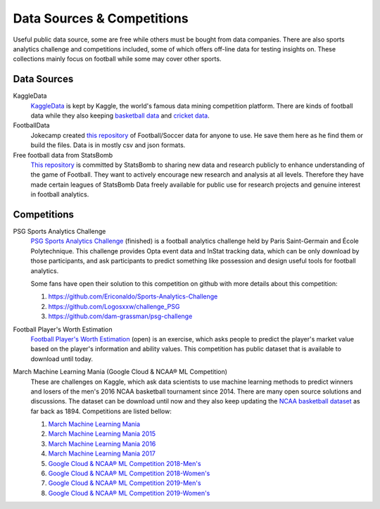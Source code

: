 .. Collections of public data source:
.. _data:

Data Sources & Competitions
===========================


Useful public data source, some are free while others must be bought from data companies. There are also sports analytics challenge and competitions included, some of which offers off-line data for testing insights on.
These collections mainly focus on football while some may cover other sports.

Data Sources
------------

KaggleData
    `KaggleData <https://www.kaggle.com/datasets?sortBy=votes&group=public&search=fifa&page=1&pageSize=20&size=all&filetype=all&license=all>`_ is kept by Kaggle, the world's famous data mining competition platform. There are kinds of football data while they also keeping `basketball data <https://www.kaggle.com/datasets?sortBy=votes&group=public&page=1&pageSize=20&size=all&filetype=all&license=all&tagids=2606>`_ and `cricket data <https://www.kaggle.com/datasets?sortBy=votes&group=public&page=1&pageSize=20&size=all&filetype=all&license=all&tagids=2610>`_.

FootballData
    Jokecamp created `this repository <https://github.com/jokecamp/FootballData>`_ of Football/Soccer data for anyone to use. He save them here as he find them or build the files. Data is in mostly csv and json formats.

Free football data from StatsBomb
    `This repository <https://github.com/statsbomb/open-data>`__ is committed by StatsBomb to sharing new data and research publicly to enhance understanding of the game of Football. They want to actively encourage new research and analysis at all levels. Therefore they have made certain leagues of StatsBomb Data freely available for public use for research projects and genuine interest in football analytics.
    

Competitions
------------

PSG Sports Analytics Challenge
    `PSG Sports Analytics Challenge <https://www.agorize.com/en/challenges/xpsg/pages/brief>`_ (finished) is a football analytics challenge held by Paris Saint-Germain and École Polytechnique. This challenge provides Opta event data and InStat tracking data, which can be only download by those participants, and ask participants to predict something like possession and design useful tools for football analytics.
    
    Some fans have open their solution to this competition on github with more details about this competition:
    
    1. https://github.com/Ericonaldo/Sports-Analytics-Challenge 
    2. https://github.com/Logosxxw/challenge_PSG
    3. https://github.com/dam-grassman/psg-challenge

Football Player's Worth Estimation
    `Football Player's Worth Estimation <http://sofasofa.io/competition.php?id=7#c1>`_ (open) is an exercise, which asks people to predict the player's market value based on the player's information and ability values. This competition has public dataset that is available to download until today.


March Machine Learning Mania (Google Cloud & NCAA® ML Competition)
    These are challenges on Kaggle, which ask data scientists to use machine learning methods to predict winners and losers of the men's 2016 NCAA basketball tournament since 2014. There are many open source solutions and discussions. The dataset can be download until now and they also keep updating the `NCAA basketball dataset <https://www.kaggle.com/ncaa/ncaa-basketball>`_ as far back as 1894. Competitions are listed bellow:

    1. `March Machine Learning Mania <https://www.kaggle.com/c/march-machine-learning-mania-2014>`_ 
    2. `March Machine Learning Mania 2015 <https://www.kaggle.com/c/march-machine-learning-mania-2015>`_ 
    3. `March Machine Learning Mania 2016 <https://www.kaggle.com/c/march-machine-learning-mania-2016/>`_  
    4. `March Machine Learning Mania 2017 <https://www.kaggle.com/c/march-machine-learning-mania-2017/>`_  
    5. `Google Cloud & NCAA® ML Competition 2018-Men's <https://www.kaggle.com/c/mens-machine-learning-competition-2018>`_  
    6. `Google Cloud & NCAA® ML Competition 2018-Women's <https://www.kaggle.com/c/womens-machine-learning-competition-2018>`_  
    7. `Google Cloud & NCAA® ML Competition 2019-Men's <https://www.kaggle.com/c/mens-machine-learning-competition-2019>`_  
    8. `Google Cloud & NCAA® ML Competition 2019-Women's <https://www.kaggle.com/c/womens-machine-learning-competition-2019>`_  


